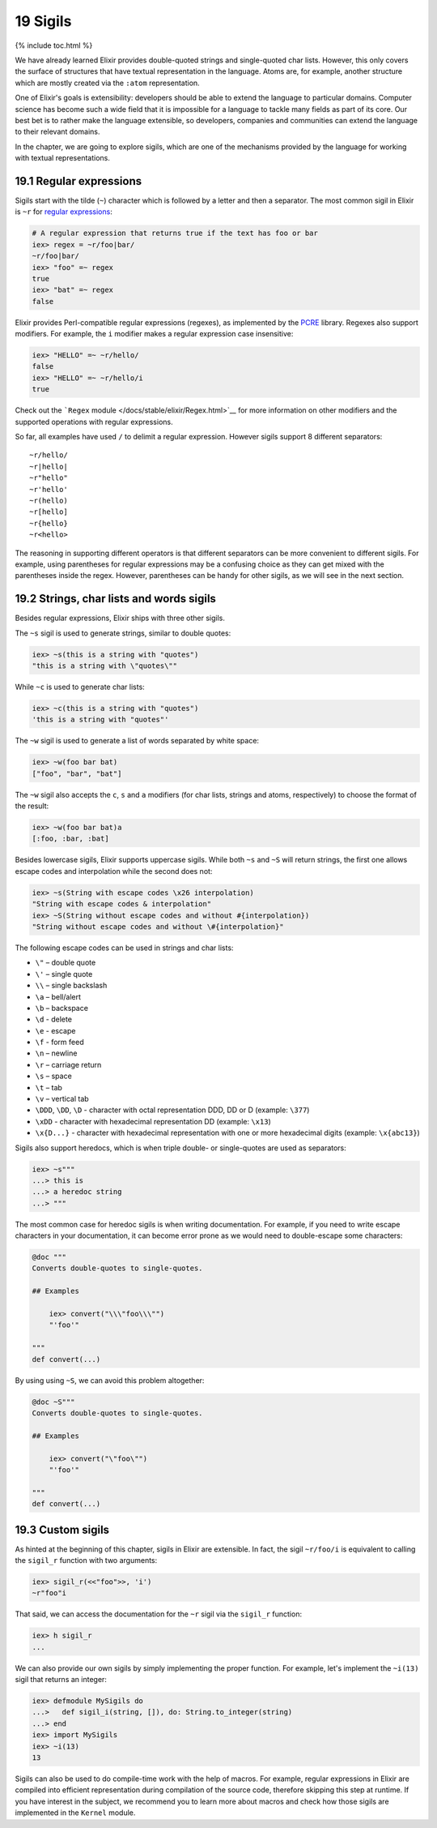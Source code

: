 19 Sigils
==========================================================

{% include toc.html %}

We have already learned Elixir provides double-quoted strings and
single-quoted char lists. However, this only covers the surface of
structures that have textual representation in the language. Atoms are,
for example, another structure which are mostly created via the
``:atom`` representation.

One of Elixir's goals is extensibility: developers should be able to
extend the language to particular domains. Computer science has become
such a wide field that it is impossible for a language to tackle many
fields as part of its core. Our best bet is to rather make the language
extensible, so developers, companies and communities can extend the
language to their relevant domains.

In the chapter, we are going to explore sigils, which are one of the
mechanisms provided by the language for working with textual
representations.

19.1 Regular expressions
------------------------

Sigils start with the tilde (``~``) character which is followed by a
letter and then a separator. The most common sigil in Elixir is ``~r``
for `regular
expressions <https://en.wikipedia.org/wiki/Regular_Expressions>`__:

.. code:: iex

    # A regular expression that returns true if the text has foo or bar
    iex> regex = ~r/foo|bar/
    ~r/foo|bar/
    iex> "foo" =~ regex
    true
    iex> "bat" =~ regex
    false

Elixir provides Perl-compatible regular expressions (regexes), as
implemented by the `PCRE <http://www.pcre.org/>`__ library. Regexes also
support modifiers. For example, the ``i`` modifier makes a regular
expression case insensitive:

.. code:: iex

    iex> "HELLO" =~ ~r/hello/
    false
    iex> "HELLO" =~ ~r/hello/i
    true

Check out the ```Regex`` module </docs/stable/elixir/Regex.html>`__ for
more information on other modifiers and the supported operations with
regular expressions.

So far, all examples have used ``/`` to delimit a regular expression.
However sigils support 8 different separators:

::

    ~r/hello/
    ~r|hello|
    ~r"hello"
    ~r'hello'
    ~r(hello)
    ~r[hello]
    ~r{hello}
    ~r<hello>

The reasoning in supporting different operators is that different
separators can be more convenient to different sigils. For example,
using parentheses for regular expressions may be a confusing choice as
they can get mixed with the parentheses inside the regex. However,
parentheses can be handy for other sigils, as we will see in the next
section.

19.2 Strings, char lists and words sigils
-----------------------------------------

Besides regular expressions, Elixir ships with three other sigils.

The ``~s`` sigil is used to generate strings, similar to double quotes:

.. code:: iex

    iex> ~s(this is a string with "quotes")
    "this is a string with \"quotes\""

While ``~c`` is used to generate char lists:

.. code:: iex

    iex> ~c(this is a string with "quotes")
    'this is a string with "quotes"'

The ``~w`` sigil is used to generate a list of words separated by white
space:

.. code:: iex

    iex> ~w(foo bar bat)
    ["foo", "bar", "bat"]

The ``~w`` sigil also accepts the ``c``, ``s`` and ``a`` modifiers (for
char lists, strings and atoms, respectively) to choose the format of the
result:

.. code:: iex

    iex> ~w(foo bar bat)a
    [:foo, :bar, :bat]

Besides lowercase sigils, Elixir supports uppercase sigils. While both
``~s`` and ``~S`` will return strings, the first one allows escape codes
and interpolation while the second does not:

.. code:: elixir

    iex> ~s(String with escape codes \x26 interpolation)
    "String with escape codes & interpolation"
    iex> ~S(String without escape codes and without #{interpolation})
    "String without escape codes and without \#{interpolation}"

The following escape codes can be used in strings and char lists:

-  ``\"`` – double quote
-  ``\'`` – single quote
-  ``\\`` – single backslash
-  ``\a`` – bell/alert
-  ``\b`` – backspace
-  ``\d`` - delete
-  ``\e`` - escape
-  ``\f`` - form feed
-  ``\n`` – newline
-  ``\r`` – carriage return
-  ``\s`` – space
-  ``\t`` – tab
-  ``\v`` – vertical tab
-  ``\DDD``, ``\DD``, ``\D`` - character with octal representation DDD,
   DD or D (example: ``\377``)
-  ``\xDD`` - character with hexadecimal representation DD (example:
   ``\x13``)
-  ``\x{D...}`` - character with hexadecimal representation with one or
   more hexadecimal digits (example: ``\x{abc13}``)

Sigils also support heredocs, which is when triple double- or
single-quotes are used as separators:

.. code:: iex

    iex> ~s"""
    ...> this is
    ...> a heredoc string
    ...> """

The most common case for heredoc sigils is when writing documentation.
For example, if you need to write escape characters in your
documentation, it can become error prone as we would need to
double-escape some characters:

.. code:: elixir

    @doc """
    Converts double-quotes to single-quotes.

    ## Examples

        iex> convert("\\\"foo\\\"")
        "'foo'"

    """
    def convert(...)

By using using ``~S``, we can avoid this problem altogether:

.. code:: elixir

    @doc ~S"""
    Converts double-quotes to single-quotes.

    ## Examples

        iex> convert("\"foo\"")
        "'foo'"

    """
    def convert(...)

19.3 Custom sigils
------------------

As hinted at the beginning of this chapter, sigils in Elixir are
extensible. In fact, the sigil ``~r/foo/i`` is equivalent to calling the
``sigil_r`` function with two arguments:

.. code:: iex

    iex> sigil_r(<<"foo">>, 'i')
    ~r"foo"i

That said, we can access the documentation for the ``~r`` sigil via the
``sigil_r`` function:

.. code:: iex

    iex> h sigil_r
    ...

We can also provide our own sigils by simply implementing the proper
function. For example, let's implement the ``~i(13)`` sigil that returns
an integer:

.. code:: iex

    iex> defmodule MySigils do
    ...>   def sigil_i(string, []), do: String.to_integer(string)
    ...> end
    iex> import MySigils
    iex> ~i(13)
    13

Sigils can also be used to do compile-time work with the help of macros.
For example, regular expressions in Elixir are compiled into efficient
representation during compilation of the source code, therefore skipping
this step at runtime. If you have interest in the subject, we recommend
you to learn more about macros and check how those sigils are
implemented in the ``Kernel`` module.
